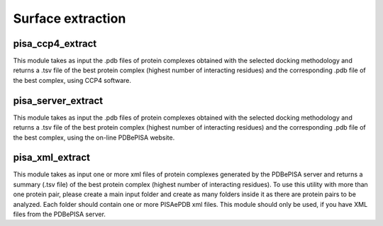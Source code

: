 Surface extraction
**************

pisa_ccp4_extract
-----------

This module takes as input the .pdb files of protein complexes obtained with the selected docking methodology and returns a .tsv file of the best protein complex (highest number of interacting residues) and the corresponding .pdb file of the best complex, using CCP4 software.

pisa_server_extract
-----------

This module takes as input the .pdb files of protein complexes obtained with the selected docking methodology and returns a .tsv file of the best protein complex (highest number of interacting residues) and the corresponding .pdb file of the best complex, using the on-line PDBePISA website.

pisa_xml_extract
-----------

This module takes as input one or more xml files of protein complexes generated by the PDBePISA server and returns a summary (.tsv file) of the best protein complex (highest number of interacting residues). To use this utility with more than one protein pair, please create a main input folder and create as many folders inside it as there are protein pairs to be analyzed. Each folder should contain one or more PISAePDB xml
files. This module should only be used, if you have XML files from the PDBePISA server.
